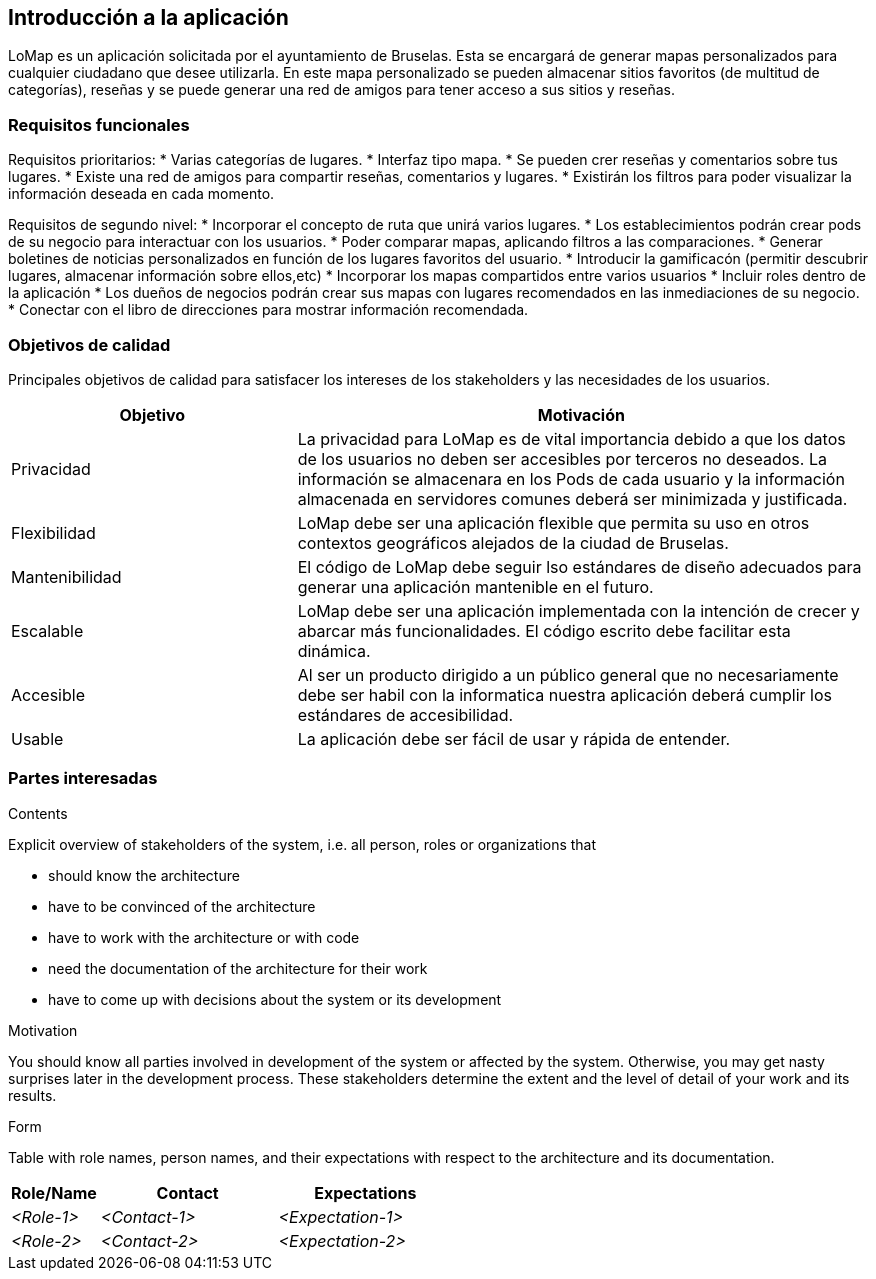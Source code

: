 [[section-introduction-and-goals]]
== Introducción a la aplicación

[role="arc42help"]
****
LoMap es un aplicación solicitada por el ayuntamiento de Bruselas. Esta se encargará de generar mapas personalizados para cualquier ciudadano que desee utilizarla. En este mapa personalizado se pueden almacenar sitios favoritos (de multitud de categorías), reseñas y se puede generar una red de amigos para tener acceso a sus sitios y reseñas.
****

=== Requisitos funcionales

[role="arc42help"]
****

Requisitos prioritarios:
* Varias categorías de lugares.
* Interfaz tipo mapa.
* Se pueden crer reseñas y comentarios sobre tus lugares.
* Existe una red de amigos para compartir reseñas, comentarios y lugares.
* Existirán los filtros para poder visualizar la información deseada en cada momento.

Requisitos de segundo nivel:
* Incorporar el concepto de ruta que unirá varios lugares.
* Los establecimientos podrán crear pods de su negocio para interactuar con los usuarios.
* Poder comparar mapas, aplicando filtros a las comparaciones.
* Generar boletines de noticias personalizados en función de los lugares favoritos del usuario.
* Introducir la gamificacón (permitir descubrir lugares, almacenar información sobre ellos,etc)
* Incorporar los mapas compartidos entre varios usuarios
* Incluir roles dentro de la aplicación 
* Los dueños de negocios podrán crear sus mapas con lugares recomendados en las inmediaciones de su negocio.
* Conectar con el libro de direcciones para mostrar información recomendada.

****

=== Objetivos de calidad

[role="arc42help"]
****
Principales objetivos de calidad para satisfacer los intereses de los stakeholders y las necesidades de los usuarios.

[options="header",cols="1,2"]
|===
|Objetivo|Motivación
|Privacidad|La privacidad para LoMap es de vital importancia debido a que los datos de los usuarios no deben ser accesibles por terceros no deseados. La información se almacenara en los Pods de cada usuario y la información almacenada en servidores comunes deberá ser minimizada y justificada.
|Flexibilidad|LoMap debe ser una aplicación flexible que permita su uso en otros contextos geográficos alejados de la ciudad de Bruselas.
|Mantenibilidad|El código de LoMap debe seguir lso estándares de diseño adecuados para generar una aplicación mantenible en el futuro.
|Escalable|LoMap debe ser una aplicación implementada con la intención de crecer y abarcar más funcionalidades. El código escrito debe facilitar esta dinámica.
|Accesible|Al ser un producto dirigido a un público general que no necesariamente debe ser habil con la informatica nuestra aplicación deberá cumplir los estándares de accesibilidad.
|Usable|La aplicación debe ser fácil de usar y rápida de entender.
|===

****

=== Partes interesadas

[role="arc42help"]
****
[options="header",cols="1,2"]
|===
|
|===
.Contents
Explicit overview of stakeholders of the system, i.e. all person, roles or organizations that

* should know the architecture
* have to be convinced of the architecture
* have to work with the architecture or with code
* need the documentation of the architecture for their work
* have to come up with decisions about the system or its development

.Motivation
You should know all parties involved in development of the system or affected by the system.
Otherwise, you may get nasty surprises later in the development process.
These stakeholders determine the extent and the level of detail of your work and its results.

.Form
Table with role names, person names, and their expectations with respect to the architecture and its documentation.
****

[options="header",cols="1,2,2"]
|===
|Role/Name|Contact|Expectations
| _<Role-1>_ | _<Contact-1>_ | _<Expectation-1>_
| _<Role-2>_ | _<Contact-2>_ | _<Expectation-2>_
|===
